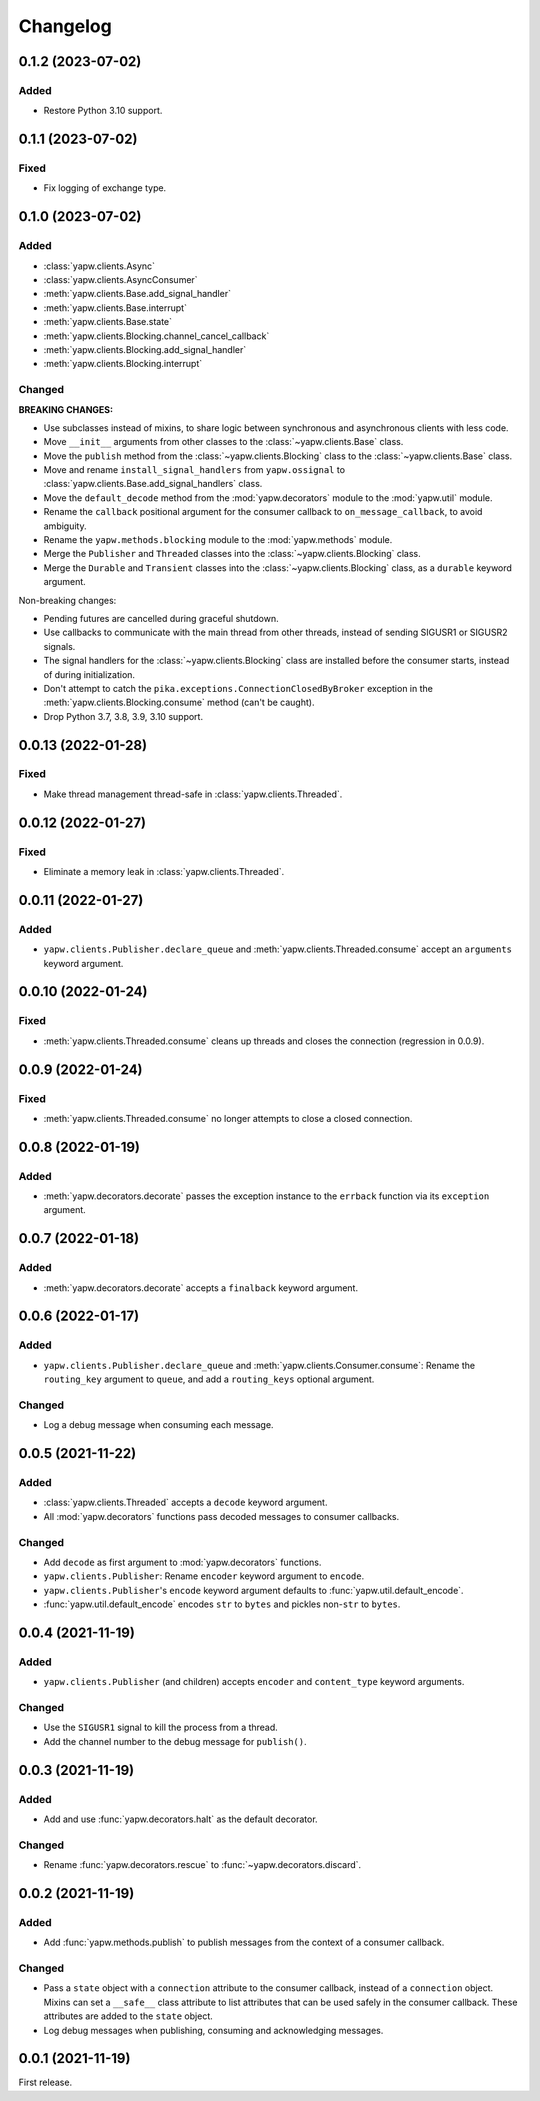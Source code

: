 Changelog
=========

0.1.2 (2023-07-02)
------------------

Added
~~~~~

-  Restore Python 3.10 support.

0.1.1 (2023-07-02)
------------------

Fixed
~~~~~

-  Fix logging of exchange type.

0.1.0 (2023-07-02)
------------------

Added
~~~~~

-  :class:`yapw.clients.Async`
-  :class:`yapw.clients.AsyncConsumer`
-  :meth:`yapw.clients.Base.add_signal_handler`
-  :meth:`yapw.clients.Base.interrupt`
-  :meth:`yapw.clients.Base.state`
-  :meth:`yapw.clients.Blocking.channel_cancel_callback`
-  :meth:`yapw.clients.Blocking.add_signal_handler`
-  :meth:`yapw.clients.Blocking.interrupt`

Changed
~~~~~~~

**BREAKING CHANGES:**

-  Use subclasses instead of mixins, to share logic between synchronous and asynchronous clients with less code.
-  Move ``__init__`` arguments from other classes to the :class:`~yapw.clients.Base` class.
-  Move the ``publish`` method from the  :class:`~yapw.clients.Blocking` class to the :class:`~yapw.clients.Base` class.
-  Move and rename ``install_signal_handlers`` from ``yapw.ossignal`` to :class:`yapw.clients.Base.add_signal_handlers` class.
-  Move the ``default_decode`` method from the :mod:`yapw.decorators` module to the :mod:`yapw.util` module.
-  Rename the ``callback`` positional argument for the consumer callback to ``on_message_callback``, to avoid ambiguity.
-  Rename the ``yapw.methods.blocking`` module to the :mod:`yapw.methods` module.
-  Merge the ``Publisher`` and ``Threaded`` classes into the :class:`~yapw.clients.Blocking` class.
-  Merge the ``Durable`` and ``Transient`` classes into the :class:`~yapw.clients.Blocking` class, as a ``durable`` keyword argument.

Non-breaking changes:

-  Pending futures are cancelled during graceful shutdown.
-  Use callbacks to communicate with the main thread from other threads, instead of sending SIGUSR1 or SIGUSR2 signals.
-  The signal handlers for the :class:`~yapw.clients.Blocking` class are installed before the consumer starts, instead of during initialization.
-  Don't attempt to catch the ``pika.exceptions.ConnectionClosedByBroker`` exception in the :meth:`yapw.clients.Blocking.consume` method (can't be caught).
-  Drop Python 3.7, 3.8, 3.9, 3.10 support.

0.0.13 (2022-01-28)
-------------------

Fixed
~~~~~

-  Make thread management thread-safe in :class:`yapw.clients.Threaded`.

0.0.12 (2022-01-27)
-------------------

Fixed
~~~~~

-  Eliminate a memory leak in :class:`yapw.clients.Threaded`.

0.0.11 (2022-01-27)
-------------------

Added
~~~~~

-  ``yapw.clients.Publisher.declare_queue`` and :meth:`yapw.clients.Threaded.consume` accept an ``arguments`` keyword argument.

0.0.10 (2022-01-24)
-------------------

Fixed
~~~~~

-  :meth:`yapw.clients.Threaded.consume` cleans up threads and closes the connection (regression in 0.0.9).

0.0.9 (2022-01-24)
------------------

Fixed
~~~~~

-  :meth:`yapw.clients.Threaded.consume` no longer attempts to close a closed connection.

0.0.8 (2022-01-19)
------------------

Added
~~~~~

-  :meth:`yapw.decorators.decorate` passes the exception instance to the ``errback`` function via its ``exception`` argument.

0.0.7 (2022-01-18)
------------------

Added
~~~~~

-  :meth:`yapw.decorators.decorate` accepts a ``finalback`` keyword argument.

0.0.6 (2022-01-17)
------------------

Added
~~~~~

-  ``yapw.clients.Publisher.declare_queue`` and :meth:`yapw.clients.Consumer.consume`: Rename the ``routing_key`` argument to ``queue``, and add a ``routing_keys`` optional argument.

Changed
~~~~~~~

-  Log a debug message when consuming each message.

0.0.5 (2021-11-22)
------------------

Added
~~~~~

-  :class:`yapw.clients.Threaded` accepts a ``decode`` keyword argument.
-  All :mod:`yapw.decorators` functions pass decoded messages to consumer callbacks.

Changed
~~~~~~~

-  Add ``decode`` as first argument to :mod:`yapw.decorators` functions.
-  ``yapw.clients.Publisher``: Rename ``encoder`` keyword argument to ``encode``.
-  ``yapw.clients.Publisher``'s ``encode`` keyword argument defaults to :func:`yapw.util.default_encode`.
-  :func:`yapw.util.default_encode` encodes ``str`` to ``bytes`` and pickles non-``str`` to ``bytes``.

0.0.4 (2021-11-19)
------------------

Added
~~~~~

-  ``yapw.clients.Publisher`` (and children) accepts ``encoder`` and ``content_type`` keyword arguments.

Changed
~~~~~~~

-  Use the ``SIGUSR1`` signal to kill the process from a thread.
-  Add the channel number to the debug message for ``publish()``.

0.0.3 (2021-11-19)
------------------

Added
~~~~~

-  Add and use :func:`yapw.decorators.halt` as the default decorator.

Changed
~~~~~~~

-  Rename :func:`yapw.decorators.rescue` to :func:`~yapw.decorators.discard`.

0.0.2 (2021-11-19)
------------------

Added
~~~~~

-  Add :func:`yapw.methods.publish` to publish messages from the context of a consumer callback.

Changed
~~~~~~~

-  Pass a ``state`` object with a ``connection`` attribute to the consumer callback, instead of a ``connection`` object. Mixins can set a ``__safe__`` class attribute to list attributes that can be used safely in the consumer callback. These attributes are added to the ``state`` object.
-  Log debug messages when publishing, consuming and acknowledging messages.

0.0.1 (2021-11-19)
------------------

First release.
